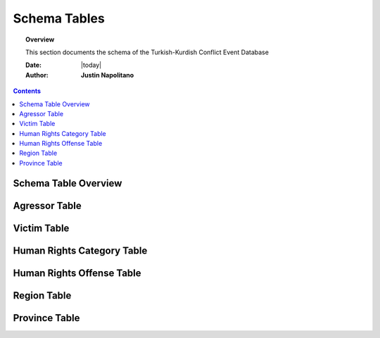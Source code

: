 .. _schema_tables:






#############
Schema Tables
#############

.. topic:: Overview

    This section documents the schema of the Turkish-Kurdish Conflict Event Database


    :Date: |today|
    :Author: **Justin Napolitano**


.. contents:: 
    :depth: 3


Schema Table Overview
=====================

.. csv-table:: Schema Table Overview
   :file: /csv/schema_overview.csv
   :widths: 20, 70, 20
   :header-rows: 1


Agressor Table
==============

.. csv-table:: Agressor Table
   :file: /csv/side_a_table.csv
   :widths: 20, 20
   :header-rows: 1

Victim Table
============

.. csv-table:: Victim Table
   :file: /csv/side_b_table.csv
   :widths: 20, 20
   :header-rows: 1

Human Rights Category Table
===========================

.. csv-table:: Human Rights Category Table
   :file: /csv/human_right_category_table.csv
   :widths: 20, 20
   :header-rows: 1

Human Rights Offense Table
===========================

.. csv-table:: Human Rights Offense Table
   :file: /csv/human_rights_offense_table.csv
   :widths: 10, 10, 10, 10, 10
   :header-rows: 1   

Region Table
============

.. csv-table:: Region Table
   :file: /csv/region_code_table.csv
   :widths: 20, 20
   :header-rows: 1

Province Table
============

.. csv-table:: Province Table
   :file: /csv/province_code_table.csv
   :widths: 20, 20
   :header-rows: 1



